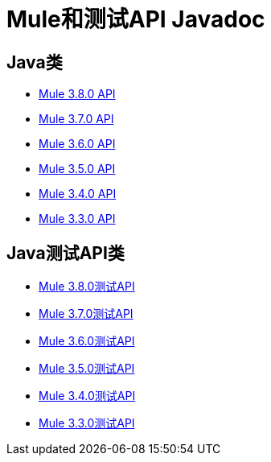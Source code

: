 =  Mule和测试API Javadoc
:keywords: java, classes, javadoc, reference, objects, methods

==  Java类

*  link:http://www.mulesoft.org/docs/site/3.8.0/apidocs/[Mule 3.8.0 API]
*  link:http://www.mulesoft.org/docs/site/3.7.0/apidocs/[Mule 3.7.0 API]
*  link:http://www.mulesoft.org/docs/site/3.6.0/apidocs/[Mule 3.6.0 API]
*  link:http://www.mulesoft.org/docs/site/3.5.0/apidocs/[Mule 3.5.0 API]
*  link:http://www.mulesoft.org/docs/site/3.4.0/apidocs/[Mule 3.4.0 API]
*  link:http://www.mulesoft.org/docs/site/3.3.0/apidocs/[Mule 3.3.0 API]

==  Java测试API类

*  link:http://www.mulesoft.org/docs/site/3.8.0/testapidocs/[Mule 3.8.0测试API]
*  link:http://www.mulesoft.org/docs/site/3.7.0/testapidocs/[Mule 3.7.0测试API]
*  link:http://www.mulesoft.org/docs/site/3.6.0/testapidocs/[Mule 3.6.0测试API]
*  link:http://www.mulesoft.org/docs/site/3.5.0/testapidocs/[Mule 3.5.0测试API]
*  link:http://www.mulesoft.org/docs/site/3.4.0/testapidocs/[Mule 3.4.0测试API]
*  link:http://www.mulesoft.org/docs/site/3.3.0/testapidocs/[Mule 3.3.0测试API]


